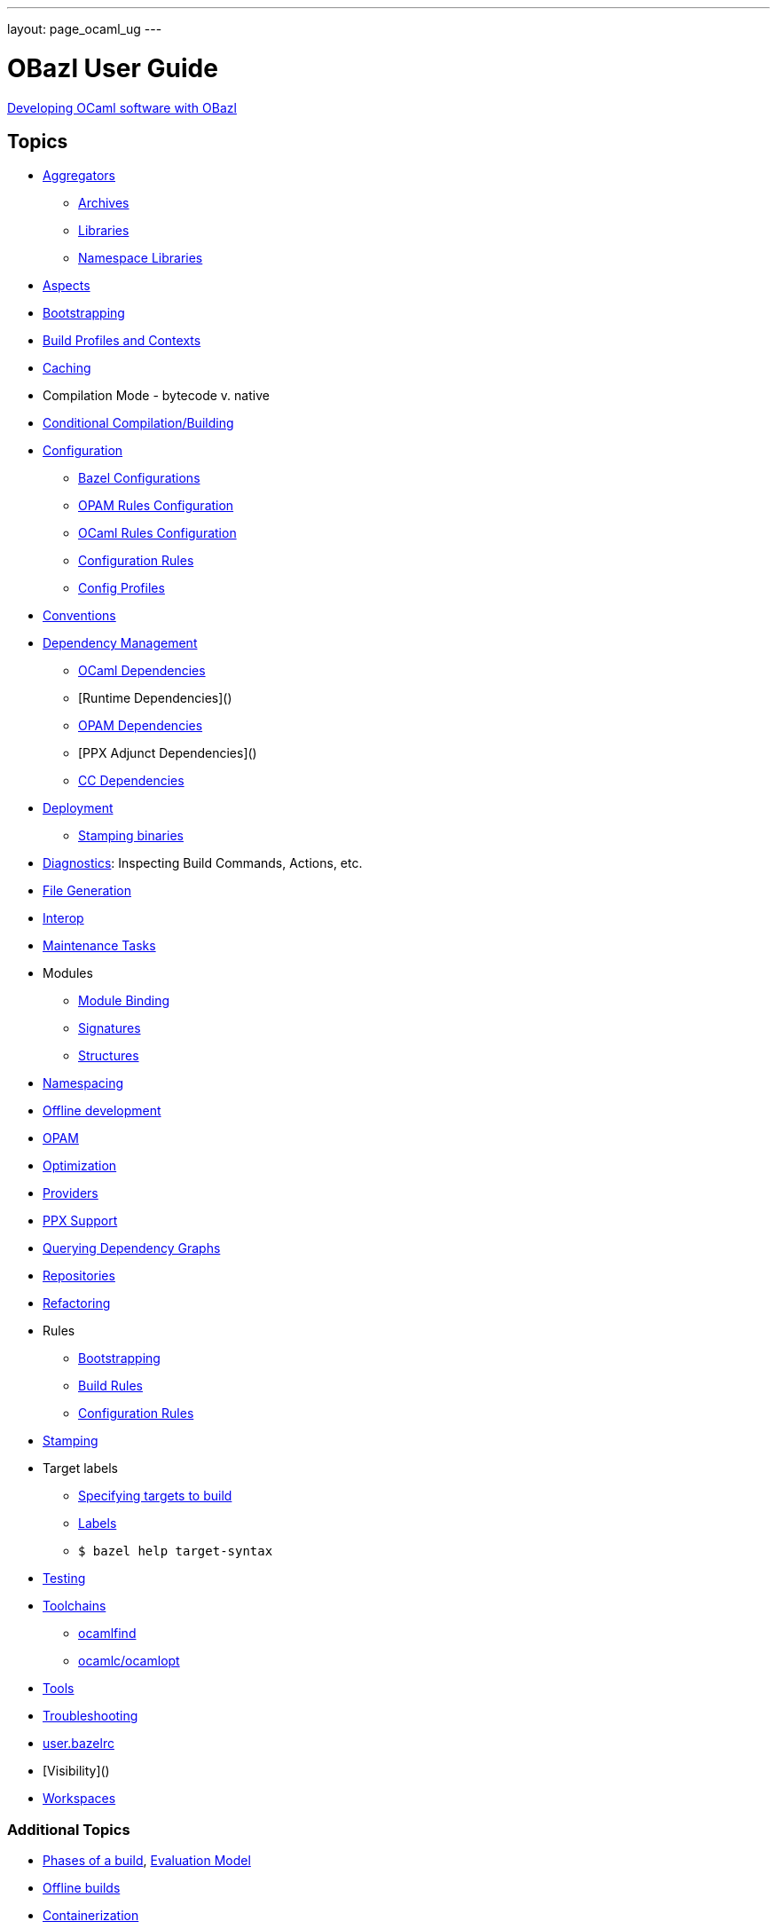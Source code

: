 ---
layout: page_ocaml_ug
---

= OBazl User Guide
:url-asciidoctor: http://asciidoctor.org

link:development.adoc[Developing OCaml software with OBazl]


== Topics

* link:aggregators[Aggregators]
** link:aggregators#archives[Archives]
** link:aggregators#libraries[Libraries]
** link:aggregators#nslibraries[Namespace Libraries]
* link:aspects[Aspects]
* link:bootstrap[Bootstrapping]
* link:profiles[Build Profiles and Contexts]
* link:caching[Caching]
* Compilation Mode - bytecode v. native
* link:conditional[Conditional Compilation/Building]
* link:configuration[Configuration]
** link:configuration#bazel[Bazel Configurations]
** link:configuration#opamconfig[OPAM Rules Configuration]
** link:configuration#ocamlconfig[OCaml Rules Configuration]
** link:configrules[Configuration Rules]
** link:configprofiles[Config Profiles]
* link:conventions[Conventions]
* link:depmgmt[Dependency Management]
** link:dependencies_ocaml[OCaml Dependencies]
** [Runtime Dependencies]()
** link:opam#dependencies[OPAM Dependencies]
** [PPX Adjunct Dependencies]()
** link:dependencies_cc[CC Dependencies]
* link:deployment[Deployment]
** link:stamping[Stamping binaries]
* link:diagnostics[Diagnostics]: Inspecting Build Commands, Actions, etc.
* link:filegen[File Generation]
* link:interop[Interop]
* link:maintenance[Maintenance Tasks]
* Modules
** link:module_binding[Module Binding]
** link:signatures[Signatures]
** link:structures[Structures]
* link:namespacing[Namespacing]
* link:offline[Offline development]
* link:/tools_opam/ug[OPAM]
* link:optimization[Optimization]
* link:providers[Providers]
* link:ppx[PPX Support]
* link:querying[Querying Dependency Graphs]
* link:workspaces[Repositories]
* link:refactoring[Refactoring]
* Rules
** link:bootstrap#rules[Bootstrapping]
** link:build_rules[Build Rules]
** link:configrules[Configuration Rules]
* link:stamping[Stamping]
* Target labels
** link:https://docs.bazel.build/versions/master/guide.html#specifying-targets-to-build[Specifying targets to build]
** link:https://docs.bazel.build/versions/master/build-ref.html#labels[Labels]
** `$ bazel help target-syntax`
* link:testing[Testing]
* link:toolchains[Toolchains]
** link:toolchains#ocamlfind[ocamlfind]
** link:toolchains#ocamlc[ocamlc/ocamlopt]
* link:tools[Tools]
* link:troubleshooting[Troubleshooting]
* link:user_bazelrc[user.bazelrc]
* [Visibility]()
* link:workspaces[Workspaces]

=== Additional Topics

* link:https://docs.bazel.build/versions/master/guide.html#phases-of-a-build[Phases of a build], link:https://docs.bazel.build/versions/master/skylark/concepts.html#evaluation-model[Evaluation Model]
* link:https://docs.bazel.build/versions/master/external.html#offline-builds[Offline builds]
* link:https://github.com/bazelbuild/rules_docker[Containerization]
* Continuous Integration
** link:https://blog.bazel.build/2016/01/27/continuous-integration.html[Using Bazel in a continuous integration system] - Bazel blog article (2016)
** link:https://www.wix.engineering/post/continuous-integration-on-a-mammoth-scale-using-bazel[Continuous Integration on a Huge Scale Using Bazel] - WiX Engineering
** link:https://buildkite.com/docs/tutorials/bazel[Using Bazel on Buildkite]
* link:https://docs.bazel.build/versions/master/persistent-workers.html[Persistent workers]
* link:https://docs.bazel.build/versions/master/remote-caching.html[Remote caching]
* link:https://docs.bazel.build/versions/master/remote-execution.html[Remote execution]
* link:https://docs.bazel.build/versions/master/platforms.html[Platforms] - cross-platform development
